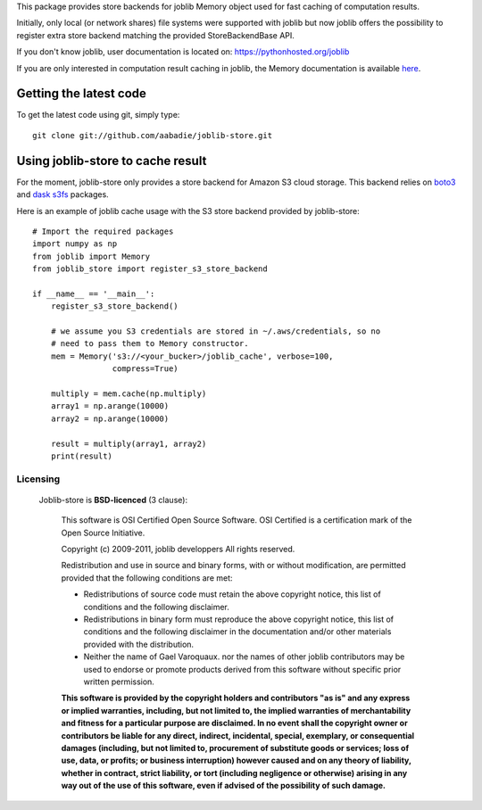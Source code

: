 This package provides store backends for joblib Memory object used for fast
caching of computation results.

Initially, only local (or network shares) file systems were supported with
joblib but now joblib offers the possibility to register extra store backend
matching the provided StoreBackendBase API.

If you don't know joblib, user documentation is located on:
https://pythonhosted.org/joblib

If you are only interested in computation result caching in joblib, the Memory
documentation is available
`here <https://pythonhosted.org/joblib/memory.html>`_.


Getting the latest code
=======================

To get the latest code using git, simply type::

    git clone git://github.com/aabadie/joblib-store.git


Using joblib-store to cache result
==================================

For the moment, joblib-store only provides a store backend for Amazon S3 cloud
storage. This backend relies on `boto3
<https://boto3.readthedocs.io/en/latest/>`_ and `dask s3fs
<https://s3fs.readthedocs.io/en/latest/index.html>`_ packages.

Here is an example of joblib cache usage with the S3 store backend provided by
joblib-store:

::

    # Import the required packages
    import numpy as np
    from joblib import Memory
    from joblib_store import register_s3_store_backend

    if __name__ == '__main__':
        register_s3_store_backend()

        # we assume you S3 credentials are stored in ~/.aws/credentials, so no
        # need to pass them to Memory constructor.
        mem = Memory('s3://<your_bucker>/joblib_cache', verbose=100,
                     compress=True)

        multiply = mem.cache(np.multiply)
        array1 = np.arange(10000)
        array2 = np.arange(10000)

        result = multiply(array1, array2)
        print(result)


Licensing
---------
 
 Joblib-store is **BSD-licenced** (3 clause):
 
     This software is OSI Certified Open Source Software.
     OSI Certified is a certification mark of the Open Source Initiative.
 
     Copyright (c) 2009-2011, joblib developpers
     All rights reserved.
 
     Redistribution and use in source and binary forms, with or without
     modification, are permitted provided that the following conditions are met:
 
     * Redistributions of source code must retain the above copyright notice,
       this list of conditions and the following disclaimer.
 
     * Redistributions in binary form must reproduce the above copyright notice,
       this list of conditions and the following disclaimer in the documentation
       and/or other materials provided with the distribution.
 
     * Neither the name of Gael Varoquaux. nor the names of other joblib
       contributors may be used to endorse or promote products derived from
       this software without specific prior written permission.
 
     **This software is provided by the copyright holders and contributors
     "as is" and any express or implied warranties, including, but not
     limited to, the implied warranties of merchantability and fitness for
     a particular purpose are disclaimed. In no event shall the copyright
     owner or contributors be liable for any direct, indirect, incidental,
     special, exemplary, or consequential damages (including, but not
     limited to, procurement of substitute goods or services; loss of use,
     data, or profits; or business interruption) however caused and on any
     theory of liability, whether in contract, strict liability, or tort
     (including negligence or otherwise) arising in any way out of the use
     of this software, even if advised of the possibility of such
     damage.**

